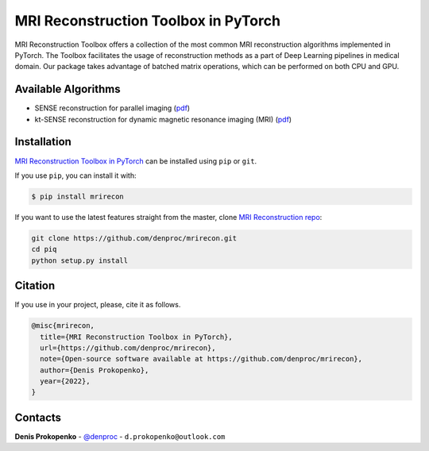 
MRI Reconstruction Toolbox in PyTorch
_____________________________________

MRI Reconstruction Toolbox offers a collection of the most common MRI reconstruction algorithms implemented in PyTorch.
The Toolbox facilitates the usage of reconstruction methods as a part of Deep Learning pipelines in medical domain.
Our package takes advantage of batched matrix operations, which can be performed on both CPU and GPU.

Available Algorithms
--------------------

- SENSE reconstruction for parallel imaging (`pdf <https://onlinelibrary.wiley.com/doi/pdfdirect/10.1002/(SICI)1522-2594(199911)42:5%3C952::AID-MRM16%3E3.0.CO;2-S>`_)
- kt-SENSE reconstruction for dynamic magnetic resonance imaging (MRI) (`pdf <https://onlinelibrary.wiley.com/doi/pdf/10.1002/mrm.10611>`_)


.. installation-section-start

Installation
------------
`MRI Reconstruction Toolbox in PyTorch  <https://github.com/denproc/mrirecon>`_ can be installed using ``pip`` or ``git``.


If you use ``pip``, you can install it with:

.. code-block:: sh

    $ pip install mrirecon

If you want to use the latest features straight from the master, clone `MRI Reconstruction repo <https://github.com/denproc/mrirecon>`_:

.. code-block:: sh

   git clone https://github.com/denproc/mrirecon.git
   cd piq
   python setup.py install

.. installation-section-end

.. citation-section-start

Citation
--------
If you use  in your project, please, cite it as follows.

.. code-block:: tex

   @misc{mrirecon,
     title={MRI Reconstruction Toolbox in PyTorch},
     url={https://github.com/denproc/mrirecon},
     note={Open-source software available at https://github.com/denproc/mrirecon},
     author={Denis Prokopenko},
     year={2022},
   }

.. citation-section-end

.. contacts-section-start

Contacts
--------
**Denis Prokopenko** - `@denproc <https://github.com/denproc>`_ - ``d.prokopenko@outlook.com``

.. contacts-section-end